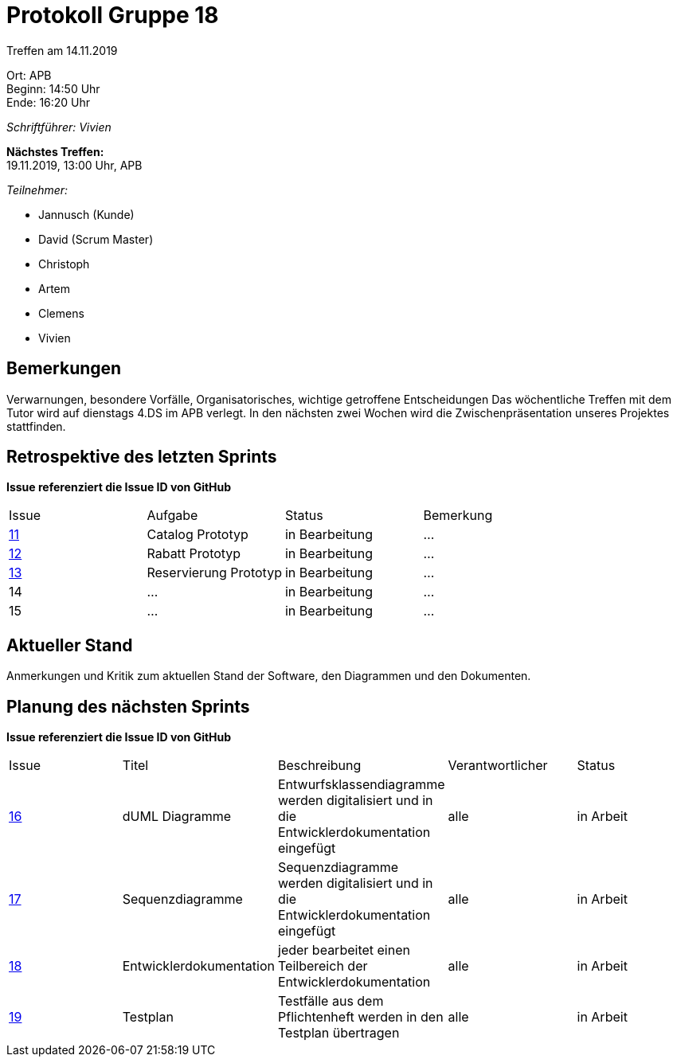 = Protokoll Gruppe 18

Treffen am 14.11.2019

Ort:      APB +
Beginn:   14:50 Uhr +
Ende:     16:20 Uhr

__Schriftführer: Vivien__

*Nächstes Treffen:* +
19.11.2019, 13:00 Uhr, APB

__Teilnehmer:__
//Tabellarisch oder Aufzählung, Kennzeichnung von Teilnehmern mit besonderer Rolle (z.B. Kunde)

- Jannusch (Kunde)
- David (Scrum Master)
- Christoph
- Artem
- Clemens
- Vivien 

== Bemerkungen
Verwarnungen, besondere Vorfälle, Organisatorisches, wichtige getroffene Entscheidungen
Das wöchentliche Treffen mit dem Tutor wird auf dienstags 4.DS im APB verlegt.
In den nächsten zwei Wochen wird die Zwischenpräsentation unseres Projektes stattfinden.

== Retrospektive des letzten Sprints
*Issue referenziert die Issue ID von GitHub*
// Wie ist der Status der im letzten Sprint erstellten Issues/veteilten Aufgaben?

// See http://asciidoctor.org/docs/user-manual/=tables
[option="headers"]
|===
|Issue |Aufgabe |Status |Bemerkung
|https://github.com/st-tu-dresden-praktikum/swt19w18/issues/11[11]     |Catalog Prototyp       |in Bearbeitung     |…
|https://github.com/st-tu-dresden-praktikum/swt19w18/issues/13[12]     |Rabatt Prototyp       |in Bearbeitung     |…
|https://github.com/st-tu-dresden-praktikum/swt19w18/issues/12[13]     |Reservierung Prototyp       |in Bearbeitung     |…
|14     |…       |in Bearbeitung      |…
|15     |…       |in Bearbeitung      |…
|===


== Aktueller Stand
Anmerkungen und Kritik zum aktuellen Stand der Software, den Diagrammen und den
Dokumenten.

== Planung des nächsten Sprints
*Issue referenziert die Issue ID von GitHub*

// See http://asciidoctor.org/docs/user-manual/=tables
[option="headers"]
|===
|Issue |Titel |Beschreibung |Verantwortlicher |Status
|https://github.com/st-tu-dresden-praktikum/swt19w18/issues/16[16]    |dUML Diagramme     |Entwurfsklassendiagramme werden digitalisiert und in die Entwicklerdokumentation eingefügt            |alle               |in Arbeit
|https://github.com/st-tu-dresden-praktikum/swt19w18/issues/15[17]    |Sequenzdiagramme     |Sequenzdiagramme werden digitalisiert und in die Entwicklerdokumentation eingefügt            |alle               |in Arbeit
|https://github.com/st-tu-dresden-praktikum/swt19w18/issues/14[18]    |Entwicklerdokumentation     |jeder bearbeitet einen Teilbereich der Entwicklerdokumentation           |alle               |in Arbeit
|https://github.com/st-tu-dresden-praktikum/swt19w18/issues/17[19]    |Testplan    |Testfälle aus dem Pflichtenheft werden in den Testplan übertragen           |alle               |in Arbeit
|===
